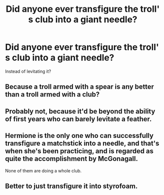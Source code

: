 #+TITLE: Did anyone ever transfigure the troll' s club into a giant needle?

* Did anyone ever transfigure the troll' s club into a giant needle?
:PROPERTIES:
:Author: fenrisragnarok
:Score: 5
:DateUnix: 1562582003.0
:DateShort: 2019-Jul-08
:END:
Instead of levitating it?


** Because a troll armed with a spear is any better than a troll armed with a club?
:PROPERTIES:
:Score: 19
:DateUnix: 1562582856.0
:DateShort: 2019-Jul-08
:END:


** Probably not, because it'd be beyond the ability of first years who can barely levitate a feather.
:PROPERTIES:
:Score: 7
:DateUnix: 1562582831.0
:DateShort: 2019-Jul-08
:END:


** Hermione is the only one who can successfully transfigure a matchstick into a needle, and that's when she's been practicing, and is regarded as quite the accomplishment by McGonagall.

None of them are doing a whole club.
:PROPERTIES:
:Author: ForwardDiscussion
:Score: 3
:DateUnix: 1562617624.0
:DateShort: 2019-Jul-09
:END:


** Better to just transfigure it into styrofoam.
:PROPERTIES:
:Score: 1
:DateUnix: 1562867237.0
:DateShort: 2019-Jul-11
:END:
